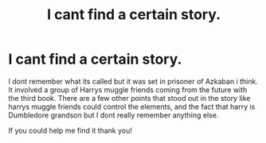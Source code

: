 #+TITLE: I cant find a certain story.

* I cant find a certain story.
:PROPERTIES:
:Author: AlexTheDragon1306
:Score: 2
:DateUnix: 1608759062.0
:DateShort: 2020-Dec-24
:FlairText: What's That Fic?
:END:
I dont remember what its called but it was set in prisoner of Azkaban i think. It involved a group of Harrys muggle friends coming from the future with the third book. There are a few other points that stood out in the story like harrys muggle friends could control the elements, and the fact that harry is Dumbledore grandson but I dont really remember anything else.

If you could help me find it thank you!

